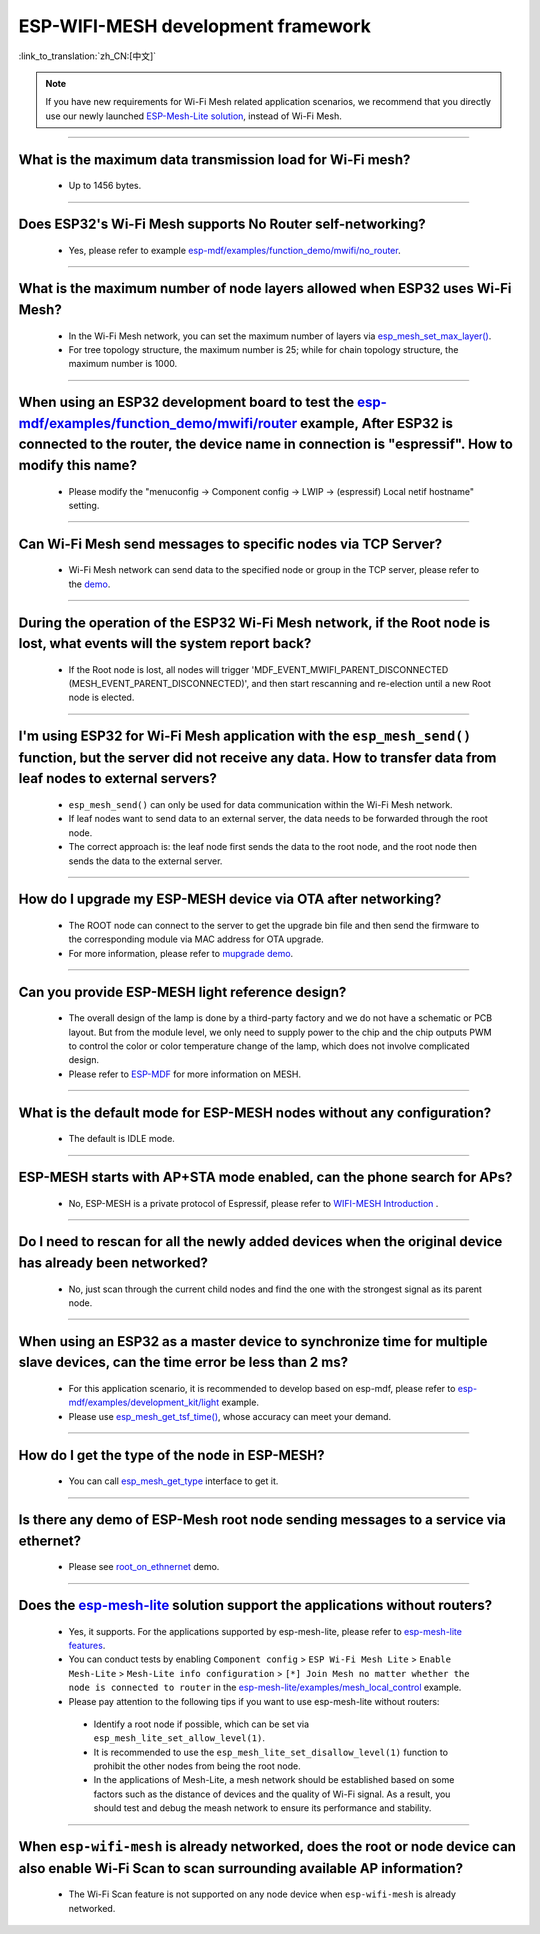 ESP-WIFI-MESH development framework
=======================================

:link_to_translation:`zh_CN:[中文]`

.. raw:: html

   <style>
   body {counter-reset: h2}
     h2 {counter-reset: h3}
     h2:before {counter-increment: h2; content: counter(h2) ". "}
     h3:before {counter-increment: h3; content: counter(h2) "." counter(h3) ". "}
     h2.nocount:before, h3.nocount:before, { content: ""; counter-increment: none }
   </style>

.. note::

  If you have new requirements for Wi-Fi Mesh related application scenarios, we recommend that you directly use our newly launched `ESP-Mesh-Lite solution <https://github.com/espressif/esp-mesh-lite>`__, instead of Wi-Fi Mesh.

--------------

What is the maximum data transmission load for Wi-Fi mesh?
--------------------------------------------------------------------------------------------------

  - Up to 1456 bytes.

-------------------

Does ESP32's Wi-Fi Mesh supports No Router self-networking?
-----------------------------------------------------------------------------------------------------------------------------------------------------------------------------

  - Yes, please refer to example `esp-mdf/examples/function_demo/mwifi/no_router <https://github.com/espressif/esp-mdf/tree/master/examples/ function_demo/mwifi/no_router>`_.

-----------------

What is the maximum number of node layers allowed when ESP32 uses Wi-Fi Mesh?
-----------------------------------------------------------------------------------------------------------------------------------------------------------------------------------------------------------------------------

  - In the Wi-Fi Mesh network, you can set the maximum number of layers via `esp_mesh_set_max_layer() <https://docs.espressif.com/projects/esp-idf/en/latest/esp32/api-reference/network/esp-wifi-mesh.html#_CPPv422esp_mesh_set_max_layeri>`_.
  - For tree topology structure, the maximum number is 25; while for chain topology structure, the maximum number is 1000.
  
-----------------------

When using an ESP32 development board to test the `esp-mdf/examples/function_demo/mwifi/router <https://github.com/espressif/esp-mdf/tree/master/examples/function_demo/mwifi/router>`_ example, After ESP32 is connected to the router, the device name in connection is "espressif". How to modify this name?
---------------------------------------------------------------------------------------------------------------------------------------------------------------------------------------------------------------------------------------------------------------------------------------------------------------------------------------------------

  - Please modify the "menuconfig → Component config → LWIP  → (espressif) Local netif hostname" setting.

-----------------------

Can Wi-Fi Mesh send messages to specific nodes via TCP Server?
-------------------------------------------------------------------------------------------------------------------------------

  - Wi-Fi Mesh network can send data to the specified node or group in the TCP server, please refer to the `demo <https://github.com/espressif/esp-mdf/tree/master/examples/function_demo/mwifi/router>`_.

------------------------

During the operation of the ESP32 Wi-Fi Mesh network, if the Root node is lost, what events will the system report back?
-----------------------------------------------------------------------------------------------------------------------------------------------------------------------------

  - If the Root node is lost, all nodes will trigger 'MDF_EVENT_MWIFI_PARENT_DISCONNECTED (MESH_EVENT_PARENT_DISCONNECTED)', and then start rescanning and re-election until a new Root node is elected.

------------------

I'm using ESP32 for Wi-Fi Mesh application with the ``esp_mesh_send()`` function, but the server did not receive any data. How to transfer data from leaf nodes to external servers?
-----------------------------------------------------------------------------------------------------------------------------------------------------------------------------------------------------------------------------------------------------------------------------------------------------------------------------------------------------------------------------------

  - ``esp_mesh_send()`` can only be used for data communication within the Wi-Fi Mesh network.
  - If leaf nodes want to send data to an external server, the data needs to be forwarded through the root node.
  - The correct approach is: the leaf node first sends the data to the root node, and the root node then sends the data to the external server.

---------------

How do I upgrade my ESP-MESH device via OTA after networking?
----------------------------------------------------------------------------------------------------------------------------------------------------------------------------------------

  - The ROOT node can connect to the server to get the upgrade bin file and then send the firmware to the corresponding module via MAC address for OTA upgrade.
  - For more information, please refer to `mupgrade demo <https://github.com/espressif/esp-mdf/tree/master/examples/function_demo/mupgrade>`_.

---------------

Can you provide ESP-MESH light reference design?
---------------------------------------------------------------------------------------------------------------------------------

  - The overall design of the lamp is done by a third-party factory and we do not have a schematic or PCB layout. But from the module level, we only need to supply power to the chip and the chip outputs PWM to control the color or color temperature change of the lamp, which does not involve complicated design.
  - Please refer to `ESP-MDF <https://github.com/espressif/esp-mdf>`_ for more information on MESH.

---------------

What is the default mode for ESP-MESH nodes without any configuration?
---------------------------------------------------------------------------------------------------------------------------------

  - The default is IDLE mode.

---------------

ESP-MESH starts with AP+STA mode enabled, can the phone search for APs?
---------------------------------------------------------------------------------------------------------------------------------

  - No, ESP-MESH is a private protocol of Espressif, please refer to `WIFI-MESH Introduction <https://docs.espressif.com/projects/esp-idf/en/latest/esp32/api-guides/esp-wifi-mesh.html>`_ .

---------------

Do I need to rescan for all the newly added devices when the original device has already been networked?
-------------------------------------------------------------------------------------------------------------------------------------------------------------------------

  - No, just scan through the current child nodes and find the one with the strongest signal as its parent node.

---------------------

When using an ESP32 as a master device to synchronize time for multiple slave devices, can the time error be less than 2 ms? 
----------------------------------------------------------------------------------------------------------------------------------------------------------------------------------

  - For this application scenario, it is recommended to develop based on esp-mdf, please refer to `esp-mdf/examples/development_kit/light <https://github.com/espressif/esp-mdf/blob/master/examples/development_kit/light /main/light_example.c>`_ example.
  - Please use `esp_mesh_get_tsf_time() <https://docs.espressif.com/projects/esp-idf/en/latest/esp32/api-reference/network/esp-wifi-mesh.html#_CPPv421esp_mesh_get_tsf_timev>`_, whose accuracy can meet your demand.

---------------

How do I get the type of the node in ESP-MESH?
--------------------------------------------------------------------------------------------------------------------------------

  - You can call `esp_mesh_get_type <https://docs.espressif.com/projects/esp-idf/zh_CN/release-v4.1/api-reference/network/esp_mesh.html? highlight=esp_mesh_get_type#_CPPv417esp_mesh_get_typev>`_ interface to get it.

---------------

Is there any demo of ESP-Mesh root node sending messages to a service via ethernet?
------------------------------------------------------------------------------------------------------

  - Please see `root_on_ethnernet <https://github.com/espressif/esp-mdf/tree/master/examples/function_demo/mwifi/root_on_ethernet/>`_ demo.

-------------

Does the `esp-mesh-lite <https://github.com/espressif/esp-mesh-lite/blob/master/components/mesh_lite/README.md#esp-wi-fi-mesh-lite>`_ solution support the applications without routers?
------------------------------------------------------------------------------------------------------------------------------------------------------------------------------------------------------------------------------------------------------------------------------------------------------------------------------------------------------------------------------------------------------------------------------

  - Yes, it supports. For the applications supported by esp-mesh-lite, please refer to `esp-mesh-lite features <https://github.com/espressif/esp-mesh-lite/blob/master/components/mesh_lite/CHANGELOG.md#mesh>`_.
  - You can conduct tests by enabling ``Component config`` > ``ESP Wi-Fi Mesh Lite`` > ``Enable Mesh-Lite`` > ``Mesh-Lite info configuration`` > ``[*] Join Mesh no matter whether the node is connected to router`` in the `esp-mesh-lite/examples/mesh_local_control <https://github.com/espressif/esp-mesh-lite/tree/master/examples/mesh_local_control>`_ example.
  -  Please pay attention to the following tips if you want to use esp-mesh-lite without routers:

    - Identify a root node if possible, which can be set via ``esp_mesh_lite_set_allow_level(1)``.
    - It is recommended to use the ``esp_mesh_lite_set_disallow_level(1)`` function to prohibit the other nodes from being the root node.
    - In the applications of Mesh-Lite, a mesh network should be established based on some factors such as the distance of devices and the quality of Wi-Fi signal. As a result, you should test and debug the meash network to ensure its performance and stability.

-------------

When ``esp-wifi-mesh`` is already networked, does the root or node device can also enable Wi-Fi Scan to scan surrounding available AP information?
-------------------------------------------------------------------------------------------------------------------------------------------------------------------------------------------------------------------------------------------------------------------

  - The Wi-Fi Scan feature is not supported on any node device when ``esp-wifi-mesh`` is already networked.
